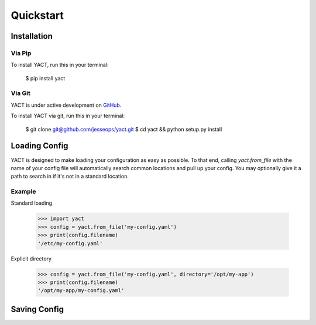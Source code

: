 Quickstart
==========


.. _installation:

Installation
------------

Via Pip
~~~~~~~

To install YACT, run this in your terminal:

    $ pip install yact


Via Git
~~~~~~~

YACT is under active development on `GitHub <https://github.com/jesseops/yact>`_.

To install YACT via git, run this in your terminal:

    $ git clone git@github.com/jesseops/yact.git
    $ cd yact && python setup.py install


Loading Config
--------------

YACT is designed to make loading your configuration as easy as possible. To that
end, calling `yact.from_file` with the name of your config file will automatically
search common locations and pull up your config. You may optionally give it a path
to search in if it's not in a standard location.

Example
~~~~~~~

Standard loading

    >>> import yact
    >>> config = yact.from_file('my-config.yaml')
    >>> print(config.filename)
    '/etc/my-config.yaml'

Explicit directory

    >>> config = yact.from_file('my-config.yaml', directory='/opt/my-app')
    >>> print(config.filename)
    '/opt/my-app/my-config.yaml'


Saving Config
-------------
